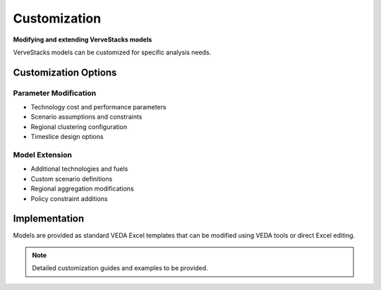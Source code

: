 =============
Customization
=============

**Modifying and extending VerveStacks models**

VerveStacks models can be customized for specific analysis needs.

Customization Options
=====================

Parameter Modification
----------------------
- Technology cost and performance parameters
- Scenario assumptions and constraints
- Regional clustering configuration
- Timeslice design options

Model Extension
---------------
- Additional technologies and fuels
- Custom scenario definitions
- Regional aggregation modifications
- Policy constraint additions

Implementation
==============

Models are provided as standard VEDA Excel templates that can be modified using VEDA tools or direct Excel editing.

.. note::
   Detailed customization guides and examples to be provided.
